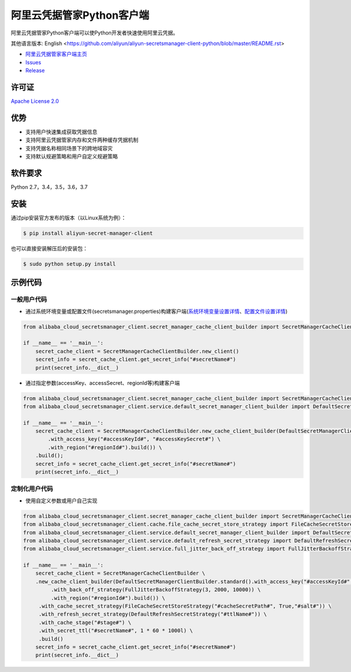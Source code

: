 阿里云凭据管家Python客户端
==========================

阿里云凭据管家Python客户端可以使Python开发者快速使用阿里云凭据。

其他语言版本: English
<https://github.com/aliyun/aliyun-secretsmanager-client-python/blob/master/README.rst>

-  `阿里云凭据管家客户端主页 <https://help.aliyun.com/document_detail/190269.html?spm=a2c4g.11186623.6.621.201623668WpoMj>`__
-  `Issues <https://github.com/aliyun/aliyun-secretsmanager-client-python/issues>`__
-  `Release <https://github.com/aliyun/aliyun-secretsmanager-client-python/releases>`__

许可证
------

`Apache License
2.0 <https://www.apache.org/licenses/LICENSE-2.0.html>`__

优势
----

-  支持用户快速集成获取凭据信息
-  支持阿里云凭据管家内存和文件两种缓存凭据机制
-  支持凭据名称相同场景下的跨地域容灾
-  支持默认规避策略和用户自定义规避策略

软件要求
--------

Python 2.7，3.4，3.5，3.6，3.7

安装
----

通过pip安装官方发布的版本（以Linux系统为例）：

.. code:: bash

   $ pip install aliyun-secret-manager-client

也可以直接安装解压后的安装包：

.. code:: bash

   $ sudo python setup.py install

示例代码
--------

一般用户代码
~~~~~~~~~~~~

-  通过系统环境变量或配置文件(secretsmanager.properties)构建客户端(`系统环境变量设置详情 <README_environment.zh-cn.md>`__\ 、\ `配置文件设置详情 <README_config.zh-cn.md>`__)

.. code:: python

   from alibaba_cloud_secretsmanager_client.secret_manager_cache_client_builder import SecretManagerCacheClientBuilder

   if __name__ == '__main__':
       secret_cache_client = SecretManagerCacheClientBuilder.new_client()
       secret_info = secret_cache_client.get_secret_info("#secretName#")
       print(secret_info.__dict__)

-  通过指定参数(accessKey、accessSecret、regionId等)构建客户端

.. code:: python

   from alibaba_cloud_secretsmanager_client.secret_manager_cache_client_builder import SecretManagerCacheClientBuilder
   from alibaba_cloud_secretsmanager_client.service.default_secret_manager_client_builder import DefaultSecretManagerClientBuilder

   if __name__ == '__main__':
       secret_cache_client = SecretManagerCacheClientBuilder.new_cache_client_builder(DefaultSecretManagerClientBuilder.standard() \
           .with_access_key("#accessKeyId#", "#accessKeySecret#") \
           .with_region("#regionId#").build()) \
       .build();
       secret_info = secret_cache_client.get_secret_info("#secretName#")
       print(secret_info.__dict__)

定制化用户代码
~~~~~~~~~~~~~~

-  使用自定义参数或用户自己实现

.. code:: python

   from alibaba_cloud_secretsmanager_client.secret_manager_cache_client_builder import SecretManagerCacheClientBuilder
   from alibaba_cloud_secretsmanager_client.cache.file_cache_secret_store_strategy import FileCacheSecretStoreStrategy
   from alibaba_cloud_secretsmanager_client.service.default_secret_manager_client_builder import DefaultSecretManagerClientBuilder
   from alibaba_cloud_secretsmanager_client.service.default_refresh_secret_strategy import DefaultRefreshSecretStrategy
   from alibaba_cloud_secretsmanager_client.service.full_jitter_back_off_strategy import FullJitterBackoffStrategy

   if __name__ == '__main__':
       secret_cache_client = SecretManagerCacheClientBuilder \
       .new_cache_client_builder(DefaultSecretManagerClientBuilder.standard().with_access_key("#accessKeyId#", "#accessKeySecret#") \
            .with_back_off_strategy(FullJitterBackoffStrategy(3, 2000, 10000)) \
            .with_region("#regionId#").build()) \
        .with_cache_secret_strategy(FileCacheSecretStoreStrategy("#cacheSecretPath#", True,"#salt#")) \
        .with_refresh_secret_strategy(DefaultRefreshSecretStrategy("#ttlName#")) \
        .with_cache_stage("#stage#") \
        .with_secret_ttl("#secretName#", 1 * 60 * 1000l) \
        .build()
       secret_info = secret_cache_client.get_secret_info("#secretName#")
       print(secret_info.__dict__)
